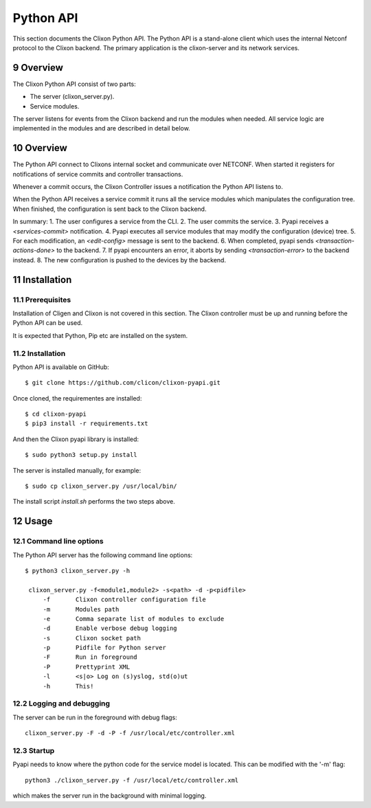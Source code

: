 .. _controller_pyapi:
.. sectnum::
   :start: 9
   :depth: 3

**********
Python API
**********

This section documents the Clixon Python API. 
The Python API is a stand-alone client which uses the internal Netconf protocol to the Clixon backend.
The primary application is the clixon-server and its network services.


Overview
========
The Clixon Python API consist of two parts:

- The server (clixon_server.py).
- Service modules.

The server listens for events from the Clixon backend and run the
modules when needed. All service logic are implemented in the modules
and are described in detail below.


Overview
========
The Python API connect to Clixons internal socket and communicate over
NETCONF. When started it registers for notifications of service commits
and controller transactions.

Whenever a commit occurs, the Clixon Controller issues a notification the Python API listens to.

When the Python API receives a service commit it runs all the service
modules which manipulates the configuration tree.  When finished, the
configuration is sent back to the Clixon backend.

In summary:
1. The user configures a service from the CLI.
2. The user commits the service.
3. Pyapi receives a `<services-commit>` notification.
4. Pyapi executes all service modules that may modify the configuration (device) tree.
5. For each modification, an `<edit-config>` message is sent to the backend.
6. When completed, pyapi sends `<transaction-actions-done>` to the backend.
7. If pyapi encounters an error, it aborts by sending `<transaction-error>` to the backend instead.
8. The new configuration is pushed to the devices by the backend.

Installation
============

Prerequisites
-------------
Installation of Cligen and Clixon is not covered in this section. The
Clixon controller must be up and running before the Python API can be
used.

It is expected that Python, Pip etc are installed on the system.


Installation
------------
Python API is available on GitHub::

  $ git clone https://github.com/clicon/clixon-pyapi.git

Once cloned, the requirementes are installed::

  $ cd clixon-pyapi
  $ pip3 install -r requirements.txt

And then the Clixon pyapi library is installed::

  $ sudo python3 setup.py install

The server is installed manually, for example::

  $ sudo cp clixon_server.py /usr/local/bin/

The install script `install.sh` performs the two steps above.

Usage
=====

Command line options
--------------------
The Python API server has the following command line options::

   $ python3 clixon_server.py -h

    clixon_server.py -f<module1,module2> -s<path> -d -p<pidfile>
        -f       Clixon controller configuration file
        -m       Modules path
        -e       Comma separate list of modules to exclude
        -d       Enable verbose debug logging
        -s       Clixon socket path
        -p       Pidfile for Python server
        -F       Run in foreground
        -P       Prettyprint XML
        -l       <s|o> Log on (s)yslog, std(o)ut
        -h       This!

Logging and debugging
---------------------
The server can be run in the foreground with debug flags::

   clixon_server.py -F -d -P -f /usr/local/etc/controller.xml

Startup
-------
Pyapi needs to know where the python code for the service model is located.
This can be modified with the '-m' flag::

  python3 ./clixon_server.py -f /usr/local/etc/controller.xml

which makes the server run in the background with minimal logging.

